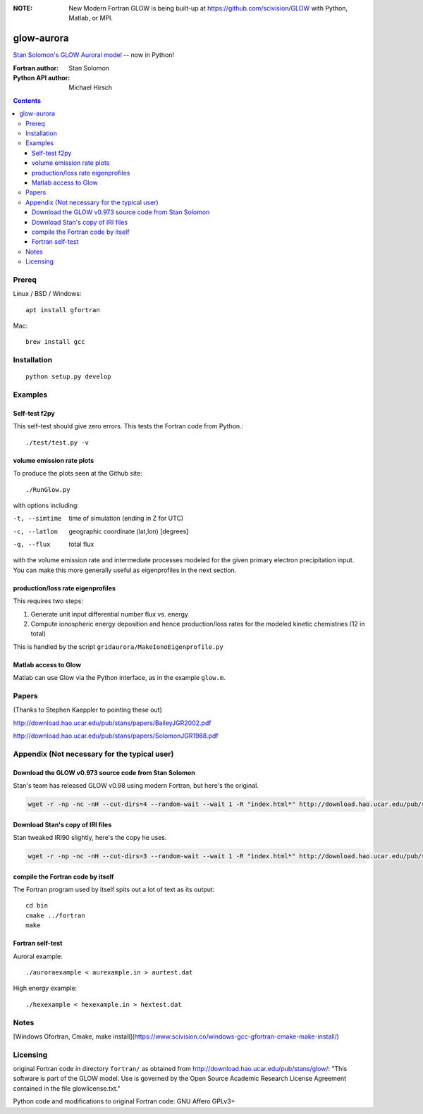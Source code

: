 .. image:: https://zenodo.org/badge/34395725.svg
   :target: https://zenodo.org/badge/latestdoi/34395725
.. image:: https://travis-ci.org/scivision/glowaurora.svg
    :target: https://travis-ci.org/scivision/glowaurora
.. image:: https://coveralls.io/repos/github/scivision/glowaurora/badge.svg?branch=master
    :target: https://coveralls.io/github/scivision/glowaurora?branch=master

:NOTE: New Modern Fortran GLOW is being built-up at https://github.com/scivision/GLOW with Python, Matlab, or MPI.

=============
glow-aurora
=============
`Stan Solomon's  GLOW Auroral model <http://download.hao.ucar.edu/pub/stans/glow/>`_ -- now in Python!

:Fortran author: Stan Solomon
:Python API author: Michael Hirsch

.. contents::

.. image:: examples/demo_out.png
   :alt: vertical profiles of VER

.. image:: examples/demo_in.png
   :alt: diff num flux input

Prereq
======

Linux / BSD / Windows::

    apt install gfortran

Mac::
    
    brew install gcc

Installation
============
::

   python setup.py develop

Examples
========

Self-test f2py
--------------
This self-test should give zero errors. 
This tests the Fortran code from Python.::
  
  ./test/test.py -v


volume emission rate plots 
--------------------------
To produce the plots seen at the Github site::

  ./RunGlow.py

with options including:

-t, --simtime   time of simulation (ending in Z for UTC)
-c, --latlon    geographic coordinate (lat,lon) [degrees]
-q, --flux      total flux

with the volume emission rate and intermediate processes modeled for the given primary electron precipitation input.
You can make this more generally useful as eigenprofiles in the next section.

production/loss rate eigenprofiles
----------------------------------
This requires two steps:

1. Generate unit input differential number flux vs. energy
2. Compute ionospheric energy deposition and hence production/loss rates for the modeled kinetic chemistries (12 in total)

This is handled by the script ``gridaurora/MakeIonoEigenprofile.py``


Matlab access to Glow
---------------------
Matlab can use Glow via the Python interface, as in the example ``glow.m``.

Papers
======
(Thanks to Stephen Kaeppler to pointing these out)

http://download.hao.ucar.edu/pub/stans/papers/BaileyJGR2002.pdf

http://download.hao.ucar.edu/pub/stans/papers/SolomonJGR1988.pdf

Appendix (Not necessary for the typical user)
=============================================

Download the GLOW v0.973 source code from Stan Solomon
------------------------------------------------------
Stan's team has released GLOW v0.98 using modern Fortran, but here's the original.

.. code::

  wget -r -np -nc -nH --cut-dirs=4 --random-wait --wait 1 -R "index.html*" http://download.hao.ucar.edu/pub/stans/glow/v0.973/

Download Stan's copy of IRI files
---------------------------------
Stan tweaked IRI90 slightly, here's the copy he uses.

.. code::

  wget -r -np -nc -nH --cut-dirs=3 --random-wait --wait 1 -R "index.html*" http://download.hao.ucar.edu/pub/stans/iri/


compile the Fortran code by itself
----------------------------------
The Fortran program used by itself spits out a lot of text as its output::

  cd bin
  cmake ../fortran
  make


Fortran self-test
-----------------
Auroral example::

  ./auroraexample < aurexample.in > aurtest.dat


High energy example::

  ./hexexample < hexexample.in > hextest.dat



Notes
=====

[Windows Gfortran, Cmake, make install](https://www.scivision.co/windows-gcc-gfortran-cmake-make-install/)


Licensing
=========
original Fortran code in directory ``fortran/`` as obtained from http://download.hao.ucar.edu/pub/stans/glow/: 
"This software is part of the GLOW model.  
Use is governed by the Open Source Academic Research License Agreement contained in the file glowlicense.txt."


Python code and modifications to original Fortran code:  GNU Affero GPLv3+
